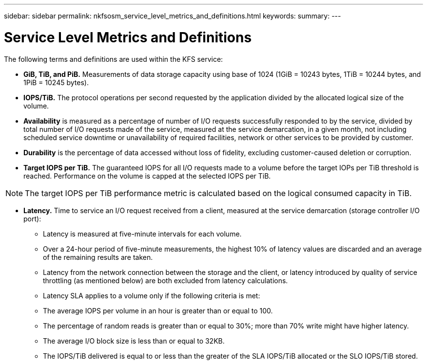 ---
sidebar: sidebar
permalink: nkfsosm_service_level_metrics_and_definitions.html
keywords:
summary:
---

= Service Level Metrics and Definitions
:hardbreaks:
:nofooter:
:icons: font
:linkattrs:
:imagesdir: ./media/

//
// This file was created with NDAC Version 2.0 (August 17, 2020)
//
// 2020-10-08 17:14:48.016445
//

[.lead]
The following terms and definitions are used within the KFS service:

* *GiB, TiB, and PiB.* Measurements of data storage capacity using base of 1024 (1GiB = 10243 bytes, 1TiB = 10244 bytes, and 1PiB = 10245 bytes).
* *IOPS/TiB.* The protocol operations per second requested by the application divided by the allocated logical size of the volume.
* *Availability* is measured as a percentage of number of I/O requests successfully responded to by the service, divided by total number of I/O requests made of the service, measured at the service demarcation, in a given month, not including scheduled service downtime or unavailability of required facilities, network or other services to be provided by customer.
* *Durability* is the percentage of data accessed without loss of fidelity, excluding customer-caused deletion or corruption.
* *Target IOPS per TiB.* The guaranteed IOPS for all I/O requests made to a volume before the target IOPs per TiB threshold is reached. Performance on the volume is capped at the selected IOPS per TiB.

[NOTE]
The target IOPS per TiB performance metric is calculated based on the logical consumed capacity in TiB.

* *Latency.* Time to service an I/O request received from a client, measured at the service demarcation (storage controller I/O port):
** Latency is measured at five-minute intervals for each volume.
** Over a 24-hour period of five-minute measurements, the highest 10% of latency values are discarded and an average of the remaining results are taken.
** Latency from the network connection between the storage and the client, or latency introduced by quality of service throttling (as mentioned below) are both excluded from latency calculations.
** Latency SLA applies to a volume only if the following criteria is met:
** The average IOPS per volume in an hour is greater than or equal to 100.
** The percentage of random reads is greater than or equal to 30%; more than 70% write might have higher latency.
** The average I/O block size is less than or equal to 32KB.
** The IOPS/TiB delivered is equal to or less than the greater of the SLA IOPS/TiB allocated or the SLO IOPS/TiB stored.
